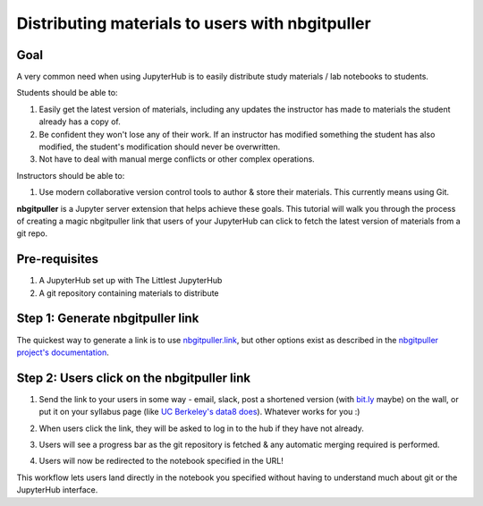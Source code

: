 .. _howto/content/nbgitpuller:

================================================
Distributing materials to users with nbgitpuller
================================================

Goal
====

A very common need when using JupyterHub is to easily
distribute study materials / lab notebooks to students.

Students should be able to:

1. Easily get the latest version of materials, including any updates the instructor
   has made to materials the student already has a copy of.
2. Be confident they won't lose any of their work. If an instructor has modified
   something the student has also modified, the student's modification should
   never be overwritten.
3. Not have to deal with manual merge conflicts or other complex operations.

Instructors should be able to:

1. Use modern collaborative version control tools to author & store their
   materials. This currently means using Git.

**nbgitpuller** is a Jupyter server extension that helps achieve these goals.
This tutorial will walk you through the process of creating a magic
nbgitpuller link that users of your JupyterHub can click to fetch the latest
version of materials from a git repo.

Pre-requisites
==============

1. A JupyterHub set up with The Littlest JupyterHub
2. A git repository containing materials to distribute

Step 1: Generate nbgitpuller link
=================================

The quickest way to generate a link is to use `nbgitpuller.link
<https://nbgitpuller.link>`_, but other options exist as described in the
`nbgitpuller project's documentation
<https://jupyterhub.github.io/nbgitpuller/use.html>`_.

Step 2: Users click on the nbgitpuller link
===========================================

#. Send the link to your users in some way - email, slack, post a
   shortened version (with `bit.ly <https://bit.ly>`_ maybe) on the wall, or
   put it on your syllabus page (like `UC Berkeley's data8 does <http://data8.org/sp18/>`_).
   Whatever works for you :)

#. When users click the link, they will be asked to log in to the hub
   if they have not already.

#. Users will see a progress bar as the git repository is fetched & any
   automatic merging required is performed.

   .. image:: ../../images/nbgitpuller/pull-progress.png
      :alt: Progress bar with git repository being pulled

#. Users will now be redirected to the notebook specified in the URL!

This workflow lets users land directly in the notebook you specified
without having to understand much about git or the JupyterHub interface.
